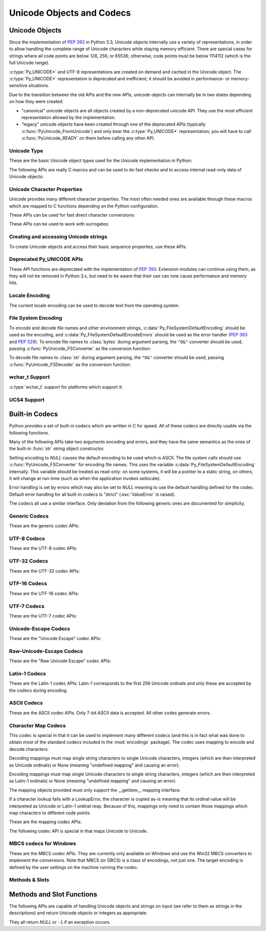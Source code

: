 .. highlightlang:: c

.. _unicodeobjects:

Unicode Objects and Codecs
--------------------------

.. sectionauthor:: Marc-André Lemburg <mal@lemburg.com>
.. sectionauthor:: Georg Brandl <georg@python.org>

Unicode Objects
^^^^^^^^^^^^^^^

Since the implementation of :pep:`393` in Python 3.3, Unicode objects internally
use a variety of representations, in order to allow handling the complete range
of Unicode characters while staying memory efficient.  There are special cases
for strings where all code points are below 128, 256, or 65536; otherwise, code
points must be below 1114112 (which is the full Unicode range).

:c:type:`Py_UNICODE*` and UTF-8 representations are created on demand and cached
in the Unicode object.  The :c:type:`Py_UNICODE*` representation is deprecated
and inefficient; it should be avoided in performance- or memory-sensitive
situations.

Due to the transition between the old APIs and the new APIs, unicode objects
can internally be in two states depending on how they were created:

* "canonical" unicode objects are all objects created by a non-deprecated
  unicode API.  They use the most efficient representation allowed by the
  implementation.

* "legacy" unicode objects have been created through one of the deprecated
  APIs (typically :c:func:`PyUnicode_FromUnicode`) and only bear the
  :c:type:`Py_UNICODE*` representation; you will have to call
  :c:func:`PyUnicode_READY` on them before calling any other API.


Unicode Type
""""""""""""

These are the basic Unicode object types used for the Unicode implementation in
Python:

.. c:type:: Py_UCS4
            Py_UCS2
            Py_UCS1

   These types are typedefs for unsigned integer types wide enough to contain
   characters of 32 bits, 16 bits and 8 bits, respectively.  When dealing with
   single Unicode characters, use :c:type:`Py_UCS4`.

   .. versionadded:: 3.3


.. c:type:: Py_UNICODE

   This is a typedef of :c:type:`wchar_t`, which is a 16-bit type or 32-bit type
   depending on the platform.

   .. versionchanged:: 3.3
      In previous versions, this was a 16-bit type or a 32-bit type depending on
      whether you selected a "narrow" or "wide" Unicode version of Python at
      build time.


.. c:type:: PyASCIIObject
            PyCompactUnicodeObject
            PyUnicodeObject

   These subtypes of :c:type:`PyObject` represent a Python Unicode object.  In
   almost all cases, they shouldn't be used directly, since all API functions
   that deal with Unicode objects take and return :c:type:`PyObject` pointers.

   .. versionadded:: 3.3


.. c:var:: PyTypeObject PyUnicode_Type

   This instance of :c:type:`PyTypeObject` represents the Python Unicode type.  It
   is exposed to Python code as ``str``.


The following APIs are really C macros and can be used to do fast checks and to
access internal read-only data of Unicode objects:

.. c:function:: int PyUnicode_Check(PyObject *o)

   Return true if the object *o* is a Unicode object or an instance of a Unicode
   subtype.


.. c:function:: int PyUnicode_CheckExact(PyObject *o)

   Return true if the object *o* is a Unicode object, but not an instance of a
   subtype.


.. c:function:: int PyUnicode_READY(PyObject *o)

   Ensure the string object *o* is in the "canonical" representation.  This is
   required before using any of the access macros described below.

   .. XXX expand on when it is not required

   Returns 0 on success and -1 with an exception set on failure, which in
   particular happens if memory allocation fails.

   .. versionadded:: 3.3


.. c:function:: Py_ssize_t PyUnicode_GET_LENGTH(PyObject *o)

   Return the length of the Unicode string, in code points.  *o* has to be a
   Unicode object in the "canonical" representation (not checked).

   .. versionadded:: 3.3


.. c:function:: Py_UCS1* PyUnicode_1BYTE_DATA(PyObject *o)
                Py_UCS2* PyUnicode_2BYTE_DATA(PyObject *o)
                Py_UCS4* PyUnicode_4BYTE_DATA(PyObject *o)

   Return a pointer to the canonical representation cast to UCS1, UCS2 or UCS4
   integer types for direct character access.  No checks are performed if the
   canonical representation has the correct character size; use
   :c:func:`PyUnicode_KIND` to select the right macro.  Make sure
   :c:func:`PyUnicode_READY` has been called before accessing this.

   .. versionadded:: 3.3


.. c:macro:: PyUnicode_WCHAR_KIND
             PyUnicode_1BYTE_KIND
             PyUnicode_2BYTE_KIND
             PyUnicode_4BYTE_KIND

   Return values of the :c:func:`PyUnicode_KIND` macro.

   .. versionadded:: 3.3


.. c:function:: int PyUnicode_KIND(PyObject *o)

   Return one of the PyUnicode kind constants (see above) that indicate how many
   bytes per character this Unicode object uses to store its data.  *o* has to
   be a Unicode object in the "canonical" representation (not checked).

   .. XXX document "0" return value?

   .. versionadded:: 3.3


.. c:function:: void* PyUnicode_DATA(PyObject *o)

   Return a void pointer to the raw unicode buffer.  *o* has to be a Unicode
   object in the "canonical" representation (not checked).

   .. versionadded:: 3.3


.. c:function:: void PyUnicode_WRITE(int kind, void *data, Py_ssize_t index, \
                                     Py_UCS4 value)

   Write into a canonical representation *data* (as obtained with
   :c:func:`PyUnicode_DATA`).  This macro does not do any sanity checks and is
   intended for usage in loops.  The caller should cache the *kind* value and
   *data* pointer as obtained from other macro calls.  *index* is the index in
   the string (starts at 0) and *value* is the new code point value which should
   be written to that location.

   .. versionadded:: 3.3


.. c:function:: Py_UCS4 PyUnicode_READ(int kind, void *data, Py_ssize_t index)

   Read a code point from a canonical representation *data* (as obtained with
   :c:func:`PyUnicode_DATA`).  No checks or ready calls are performed.

   .. versionadded:: 3.3


.. c:function:: Py_UCS4 PyUnicode_READ_CHAR(PyObject *o, Py_ssize_t index)

   Read a character from a Unicode object *o*, which must be in the "canonical"
   representation.  This is less efficient than :c:func:`PyUnicode_READ` if you
   do multiple consecutive reads.

   .. versionadded:: 3.3


.. c:function:: PyUnicode_MAX_CHAR_VALUE(PyObject *o)

   Return the maximum code point that is suitable for creating another string
   based on *o*, which must be in the "canonical" representation.  This is
   always an approximation but more efficient than iterating over the string.

   .. versionadded:: 3.3


.. c:function:: int PyUnicode_ClearFreeList()

   Clear the free list. Return the total number of freed items.


.. c:function:: Py_ssize_t PyUnicode_GET_SIZE(PyObject *o)

   Return the size of the deprecated :c:type:`Py_UNICODE` representation, in
   code units (this includes surrogate pairs as 2 units).  *o* has to be a
   Unicode object (not checked).

   .. deprecated-removed:: 3.3 4.0
      Part of the old-style Unicode API, please migrate to using
      :c:func:`PyUnicode_GET_LENGTH`.


.. c:function:: Py_ssize_t PyUnicode_GET_DATA_SIZE(PyObject *o)

   Return the size of the deprecated :c:type:`Py_UNICODE` representation in
   bytes.  *o* has to be a Unicode object (not checked).

   .. deprecated-removed:: 3.3 4.0
      Part of the old-style Unicode API, please migrate to using
      :c:func:`PyUnicode_GET_LENGTH`.


.. c:function:: Py_UNICODE* PyUnicode_AS_UNICODE(PyObject *o)
                const char* PyUnicode_AS_DATA(PyObject *o)

   Return a pointer to a :c:type:`Py_UNICODE` representation of the object.  The
   returned buffer is always terminated with an extra null code point.  It
   may also contain embedded null code points, which would cause the string
   to be truncated when used in most C functions.  The ``AS_DATA`` form
   casts the pointer to :c:type:`const char *`.  The *o* argument has to be
   a Unicode object (not checked).

   .. versionchanged:: 3.3
      This macro is now inefficient -- because in many cases the
      :c:type:`Py_UNICODE` representation does not exist and needs to be created
      -- and can fail (return *NULL* with an exception set).  Try to port the
      code to use the new :c:func:`PyUnicode_nBYTE_DATA` macros or use
      :c:func:`PyUnicode_WRITE` or :c:func:`PyUnicode_READ`.

   .. deprecated-removed:: 3.3 4.0
      Part of the old-style Unicode API, please migrate to using the
      :c:func:`PyUnicode_nBYTE_DATA` family of macros.


Unicode Character Properties
""""""""""""""""""""""""""""

Unicode provides many different character properties. The most often needed ones
are available through these macros which are mapped to C functions depending on
the Python configuration.


.. c:function:: int Py_UNICODE_ISSPACE(Py_UNICODE ch)

   Return 1 or 0 depending on whether *ch* is a whitespace character.


.. c:function:: int Py_UNICODE_ISLOWER(Py_UNICODE ch)

   Return 1 or 0 depending on whether *ch* is a lowercase character.


.. c:function:: int Py_UNICODE_ISUPPER(Py_UNICODE ch)

   Return 1 or 0 depending on whether *ch* is an uppercase character.


.. c:function:: int Py_UNICODE_ISTITLE(Py_UNICODE ch)

   Return 1 or 0 depending on whether *ch* is a titlecase character.


.. c:function:: int Py_UNICODE_ISLINEBREAK(Py_UNICODE ch)

   Return 1 or 0 depending on whether *ch* is a linebreak character.


.. c:function:: int Py_UNICODE_ISDECIMAL(Py_UNICODE ch)

   Return 1 or 0 depending on whether *ch* is a decimal character.


.. c:function:: int Py_UNICODE_ISDIGIT(Py_UNICODE ch)

   Return 1 or 0 depending on whether *ch* is a digit character.


.. c:function:: int Py_UNICODE_ISNUMERIC(Py_UNICODE ch)

   Return 1 or 0 depending on whether *ch* is a numeric character.


.. c:function:: int Py_UNICODE_ISALPHA(Py_UNICODE ch)

   Return 1 or 0 depending on whether *ch* is an alphabetic character.


.. c:function:: int Py_UNICODE_ISALNUM(Py_UNICODE ch)

   Return 1 or 0 depending on whether *ch* is an alphanumeric character.


.. c:function:: int Py_UNICODE_ISPRINTABLE(Py_UNICODE ch)

   Return 1 or 0 depending on whether *ch* is a printable character.
   Nonprintable characters are those characters defined in the Unicode character
   database as "Other" or "Separator", excepting the ASCII space (0x20) which is
   considered printable.  (Note that printable characters in this context are
   those which should not be escaped when :func:`repr` is invoked on a string.
   It has no bearing on the handling of strings written to :data:`sys.stdout` or
   :data:`sys.stderr`.)


These APIs can be used for fast direct character conversions:


.. c:function:: Py_UNICODE Py_UNICODE_TOLOWER(Py_UNICODE ch)

   Return the character *ch* converted to lower case.

   .. deprecated:: 3.3
      This function uses simple case mappings.


.. c:function:: Py_UNICODE Py_UNICODE_TOUPPER(Py_UNICODE ch)

   Return the character *ch* converted to upper case.

   .. deprecated:: 3.3
      This function uses simple case mappings.


.. c:function:: Py_UNICODE Py_UNICODE_TOTITLE(Py_UNICODE ch)

   Return the character *ch* converted to title case.

   .. deprecated:: 3.3
      This function uses simple case mappings.


.. c:function:: int Py_UNICODE_TODECIMAL(Py_UNICODE ch)

   Return the character *ch* converted to a decimal positive integer.  Return
   ``-1`` if this is not possible.  This macro does not raise exceptions.


.. c:function:: int Py_UNICODE_TODIGIT(Py_UNICODE ch)

   Return the character *ch* converted to a single digit integer. Return ``-1`` if
   this is not possible.  This macro does not raise exceptions.


.. c:function:: double Py_UNICODE_TONUMERIC(Py_UNICODE ch)

   Return the character *ch* converted to a double. Return ``-1.0`` if this is not
   possible.  This macro does not raise exceptions.


These APIs can be used to work with surrogates:

.. c:macro:: Py_UNICODE_IS_SURROGATE(ch)

   Check if *ch* is a surrogate (``0xD800 <= ch <= 0xDFFF``).

.. c:macro:: Py_UNICODE_IS_HIGH_SURROGATE(ch)

   Check if *ch* is a high surrogate (``0xD800 <= ch <= 0xDBFF``).

.. c:macro:: Py_UNICODE_IS_LOW_SURROGATE(ch)

   Check if *ch* is a low surrogate (``0xDC00 <= ch <= 0xDFFF``).

.. c:macro:: Py_UNICODE_JOIN_SURROGATES(high, low)

   Join two surrogate characters and return a single Py_UCS4 value.
   *high* and *low* are respectively the leading and trailing surrogates in a
   surrogate pair.


Creating and accessing Unicode strings
""""""""""""""""""""""""""""""""""""""

To create Unicode objects and access their basic sequence properties, use these
APIs:

.. c:function:: PyObject* PyUnicode_New(Py_ssize_t size, Py_UCS4 maxchar)

   Create a new Unicode object.  *maxchar* should be the true maximum code point
   to be placed in the string.  As an approximation, it can be rounded up to the
   nearest value in the sequence 127, 255, 65535, 1114111.

   This is the recommended way to allocate a new Unicode object.  Objects
   created using this function are not resizable.

   .. versionadded:: 3.3


.. c:function:: PyObject* PyUnicode_FromKindAndData(int kind, const void *buffer, \
                                                    Py_ssize_t size)

   Create a new Unicode object with the given *kind* (possible values are
   :c:macro:`PyUnicode_1BYTE_KIND` etc., as returned by
   :c:func:`PyUnicode_KIND`).  The *buffer* must point to an array of *size*
   units of 1, 2 or 4 bytes per character, as given by the kind.

   .. versionadded:: 3.3


.. c:function:: PyObject* PyUnicode_FromStringAndSize(const char *u, Py_ssize_t size)

   Create a Unicode object from the char buffer *u*.  The bytes will be
   interpreted as being UTF-8 encoded.  The buffer is copied into the new
   object. If the buffer is not *NULL*, the return value might be a shared
   object, i.e. modification of the data is not allowed.

   If *u* is *NULL*, this function behaves like :c:func:`PyUnicode_FromUnicode`
   with the buffer set to *NULL*.  This usage is deprecated in favor of
   :c:func:`PyUnicode_New`.


.. c:function:: PyObject *PyUnicode_FromString(const char *u)

   Create a Unicode object from a UTF-8 encoded null-terminated char buffer
   *u*.


.. c:function:: PyObject* PyUnicode_FromFormat(const char *format, ...)

   Take a C :c:func:`printf`\ -style *format* string and a variable number of
   arguments, calculate the size of the resulting Python unicode string and return
   a string with the values formatted into it.  The variable arguments must be C
   types and must correspond exactly to the format characters in the *format*
   ASCII-encoded string. The following format characters are allowed:

   .. % This should be exactly the same as the table in PyErr_Format.
   .. % The descriptions for %zd and %zu are wrong, but the truth is complicated
   .. % because not all compilers support the %z width modifier -- we fake it
   .. % when necessary via interpolating PY_FORMAT_SIZE_T.
   .. % Similar comments apply to the %ll width modifier and

   .. tabularcolumns:: |l|l|L|

   +-------------------+---------------------+--------------------------------+
   | Format Characters | Type                | Comment                        |
   +===================+=====================+================================+
   | :attr:`%%`        | *n/a*               | The literal % character.       |
   +-------------------+---------------------+--------------------------------+
   | :attr:`%c`        | int                 | A single character,            |
   |                   |                     | represented as a C int.        |
   +-------------------+---------------------+--------------------------------+
   | :attr:`%d`        | int                 | Exactly equivalent to          |
   |                   |                     | ``printf("%d")``.              |
   +-------------------+---------------------+--------------------------------+
   | :attr:`%u`        | unsigned int        | Exactly equivalent to          |
   |                   |                     | ``printf("%u")``.              |
   +-------------------+---------------------+--------------------------------+
   | :attr:`%ld`       | long                | Exactly equivalent to          |
   |                   |                     | ``printf("%ld")``.             |
   +-------------------+---------------------+--------------------------------+
   | :attr:`%li`       | long                | Exactly equivalent to          |
   |                   |                     | ``printf("%li")``.             |
   +-------------------+---------------------+--------------------------------+
   | :attr:`%lu`       | unsigned long       | Exactly equivalent to          |
   |                   |                     | ``printf("%lu")``.             |
   +-------------------+---------------------+--------------------------------+
   | :attr:`%lld`      | long long           | Exactly equivalent to          |
   |                   |                     | ``printf("%lld")``.            |
   +-------------------+---------------------+--------------------------------+
   | :attr:`%lli`      | long long           | Exactly equivalent to          |
   |                   |                     | ``printf("%lli")``.            |
   +-------------------+---------------------+--------------------------------+
   | :attr:`%llu`      | unsigned long long  | Exactly equivalent to          |
   |                   |                     | ``printf("%llu")``.            |
   +-------------------+---------------------+--------------------------------+
   | :attr:`%zd`       | Py_ssize_t          | Exactly equivalent to          |
   |                   |                     | ``printf("%zd")``.             |
   +-------------------+---------------------+--------------------------------+
   | :attr:`%zi`       | Py_ssize_t          | Exactly equivalent to          |
   |                   |                     | ``printf("%zi")``.             |
   +-------------------+---------------------+--------------------------------+
   | :attr:`%zu`       | size_t              | Exactly equivalent to          |
   |                   |                     | ``printf("%zu")``.             |
   +-------------------+---------------------+--------------------------------+
   | :attr:`%i`        | int                 | Exactly equivalent to          |
   |                   |                     | ``printf("%i")``.              |
   +-------------------+---------------------+--------------------------------+
   | :attr:`%x`        | int                 | Exactly equivalent to          |
   |                   |                     | ``printf("%x")``.              |
   +-------------------+---------------------+--------------------------------+
   | :attr:`%s`        | char\*              | A null-terminated C character  |
   |                   |                     | array.                         |
   +-------------------+---------------------+--------------------------------+
   | :attr:`%p`        | void\*              | The hex representation of a C  |
   |                   |                     | pointer. Mostly equivalent to  |
   |                   |                     | ``printf("%p")`` except that   |
   |                   |                     | it is guaranteed to start with |
   |                   |                     | the literal ``0x`` regardless  |
   |                   |                     | of what the platform's         |
   |                   |                     | ``printf`` yields.             |
   +-------------------+---------------------+--------------------------------+
   | :attr:`%A`        | PyObject\*          | The result of calling          |
   |                   |                     | :func:`ascii`.                 |
   +-------------------+---------------------+--------------------------------+
   | :attr:`%U`        | PyObject\*          | A unicode object.              |
   +-------------------+---------------------+--------------------------------+
   | :attr:`%V`        | PyObject\*, char \* | A unicode object (which may be |
   |                   |                     | *NULL*) and a null-terminated  |
   |                   |                     | C character array as a second  |
   |                   |                     | parameter (which will be used, |
   |                   |                     | if the first parameter is      |
   |                   |                     | *NULL*).                       |
   +-------------------+---------------------+--------------------------------+
   | :attr:`%S`        | PyObject\*          | The result of calling          |
   |                   |                     | :c:func:`PyObject_Str`.        |
   +-------------------+---------------------+--------------------------------+
   | :attr:`%R`        | PyObject\*          | The result of calling          |
   |                   |                     | :c:func:`PyObject_Repr`.       |
   +-------------------+---------------------+--------------------------------+

   An unrecognized format character causes all the rest of the format string to be
   copied as-is to the result string, and any extra arguments discarded.

   .. note::
      The width formatter unit is number of characters rather than bytes.
      The precision formatter unit is number of bytes for ``"%s"`` and
      ``"%V"`` (if the ``PyObject*`` argument is NULL), and a number of
      characters for ``"%A"``, ``"%U"``, ``"%S"``, ``"%R"`` and ``"%V"``
      (if the ``PyObject*`` argument is not NULL).

   .. versionchanged:: 3.2
      Support for ``"%lld"`` and ``"%llu"`` added.

   .. versionchanged:: 3.3
      Support for ``"%li"``, ``"%lli"`` and ``"%zi"`` added.

   .. versionchanged:: 3.4
      Support width and precision formatter for ``"%s"``, ``"%A"``, ``"%U"``,
      ``"%V"``, ``"%S"``, ``"%R"`` added.


.. c:function:: PyObject* PyUnicode_FromFormatV(const char *format, va_list vargs)

   Identical to :c:func:`PyUnicode_FromFormat` except that it takes exactly two
   arguments.


.. c:function:: PyObject* PyUnicode_FromEncodedObject(PyObject *obj, \
                               const char *encoding, const char *errors)

   Decode an encoded object *obj* to a Unicode object.

   :class:`bytes`, :class:`bytearray` and other
   :term:`bytes-like objects <bytes-like object>`
   are decoded according to the given *encoding* and using the error handling
   defined by *errors*. Both can be *NULL* to have the interface use the default
   values (see :ref:`builtincodecs` for details).

   All other objects, including Unicode objects, cause a :exc:`TypeError` to be
   set.

   The API returns *NULL* if there was an error.  The caller is responsible for
   decref'ing the returned objects.


.. c:function:: Py_ssize_t PyUnicode_GetLength(PyObject *unicode)

   Return the length of the Unicode object, in code points.

   .. versionadded:: 3.3


.. c:function:: int PyUnicode_CopyCharacters(PyObject *to, Py_ssize_t to_start, \
                    PyObject *from, Py_ssize_t from_start, Py_ssize_t how_many)

   Copy characters from one Unicode object into another.  This function performs
   character conversion when necessary and falls back to :c:func:`memcpy` if
   possible.  Returns ``-1`` and sets an exception on error, otherwise returns
   ``0``.

   .. versionadded:: 3.3


.. c:function:: Py_ssize_t PyUnicode_Fill(PyObject *unicode, Py_ssize_t start, \
                        Py_ssize_t length, Py_UCS4 fill_char)

   Fill a string with a character: write *fill_char* into
   ``unicode[start:start+length]``.

   Fail if *fill_char* is bigger than the string maximum character, or if the
   string has more than 1 reference.

   Return the number of written character, or return ``-1`` and raise an
   exception on error.

   .. versionadded:: 3.3


.. c:function:: int PyUnicode_WriteChar(PyObject *unicode, Py_ssize_t index, \
                                        Py_UCS4 character)

   Write a character to a string.  The string must have been created through
   :c:func:`PyUnicode_New`.  Since Unicode strings are supposed to be immutable,
   the string must not be shared, or have been hashed yet.

   This function checks that *unicode* is a Unicode object, that the index is
   not out of bounds, and that the object can be modified safely (i.e. that it
   its reference count is one).

   .. versionadded:: 3.3


.. c:function:: Py_UCS4 PyUnicode_ReadChar(PyObject *unicode, Py_ssize_t index)

   Read a character from a string.  This function checks that *unicode* is a
   Unicode object and the index is not out of bounds, in contrast to the macro
   version :c:func:`PyUnicode_READ_CHAR`.

   .. versionadded:: 3.3


.. c:function:: PyObject* PyUnicode_Substring(PyObject *str, Py_ssize_t start, \
                                              Py_ssize_t end)

   Return a substring of *str*, from character index *start* (included) to
   character index *end* (excluded).  Negative indices are not supported.

   .. versionadded:: 3.3


.. c:function:: Py_UCS4* PyUnicode_AsUCS4(PyObject *u, Py_UCS4 *buffer, \
                                          Py_ssize_t buflen, int copy_null)

   Copy the string *u* into a UCS4 buffer, including a null character, if
   *copy_null* is set.  Returns *NULL* and sets an exception on error (in
   particular, a :exc:`SystemError` if *buflen* is smaller than the length of
   *u*).  *buffer* is returned on success.

   .. versionadded:: 3.3


.. c:function:: Py_UCS4* PyUnicode_AsUCS4Copy(PyObject *u)

   Copy the string *u* into a new UCS4 buffer that is allocated using
   :c:func:`PyMem_Malloc`.  If this fails, *NULL* is returned with a
   :exc:`MemoryError` set.  The returned buffer always has an extra
   null code point appended.

   .. versionadded:: 3.3


Deprecated Py_UNICODE APIs
""""""""""""""""""""""""""

.. deprecated-removed:: 3.3 4.0

These API functions are deprecated with the implementation of :pep:`393`.
Extension modules can continue using them, as they will not be removed in Python
3.x, but need to be aware that their use can now cause performance and memory hits.


.. c:function:: PyObject* PyUnicode_FromUnicode(const Py_UNICODE *u, Py_ssize_t size)

   Create a Unicode object from the Py_UNICODE buffer *u* of the given size. *u*
   may be *NULL* which causes the contents to be undefined. It is the user's
   responsibility to fill in the needed data.  The buffer is copied into the new
   object.

   If the buffer is not *NULL*, the return value might be a shared object.
   Therefore, modification of the resulting Unicode object is only allowed when
   *u* is *NULL*.

   If the buffer is *NULL*, :c:func:`PyUnicode_READY` must be called once the
   string content has been filled before using any of the access macros such as
   :c:func:`PyUnicode_KIND`.

   Please migrate to using :c:func:`PyUnicode_FromKindAndData` or
   :c:func:`PyUnicode_New`.


.. c:function:: Py_UNICODE* PyUnicode_AsUnicode(PyObject *unicode)

   Return a read-only pointer to the Unicode object's internal
   :c:type:`Py_UNICODE` buffer, or *NULL* on error. This will create the
   :c:type:`Py_UNICODE*` representation of the object if it is not yet
   available. The buffer is always terminated with an extra null code point.
   Note that the resulting :c:type:`Py_UNICODE` string may also contain
   embedded null code points, which would cause the string to be truncated when
   used in most C functions.

   Please migrate to using :c:func:`PyUnicode_AsUCS4`,
   :c:func:`PyUnicode_Substring`, :c:func:`PyUnicode_ReadChar` or similar new
   APIs.


.. c:function:: PyObject* PyUnicode_TransformDecimalToASCII(Py_UNICODE *s, Py_ssize_t size)

   Create a Unicode object by replacing all decimal digits in
   :c:type:`Py_UNICODE` buffer of the given *size* by ASCII digits 0--9
   according to their decimal value.  Return *NULL* if an exception occurs.


.. c:function:: Py_UNICODE* PyUnicode_AsUnicodeAndSize(PyObject *unicode, Py_ssize_t *size)

   Like :c:func:`PyUnicode_AsUnicode`, but also saves the :c:func:`Py_UNICODE`
   array length (excluding the extra null terminator) in *size*.
   Note that the resulting :c:type:`Py_UNICODE*` string
   may contain embedded null code points, which would cause the string to be
   truncated when used in most C functions.

   .. versionadded:: 3.3


.. c:function:: Py_UNICODE* PyUnicode_AsUnicodeCopy(PyObject *unicode)

   Create a copy of a Unicode string ending with a null code point. Return *NULL*
   and raise a :exc:`MemoryError` exception on memory allocation failure,
   otherwise return a new allocated buffer (use :c:func:`PyMem_Free` to free
   the buffer). Note that the resulting :c:type:`Py_UNICODE*` string may
   contain embedded null code points, which would cause the string to be
   truncated when used in most C functions.

   .. versionadded:: 3.2

   Please migrate to using :c:func:`PyUnicode_AsUCS4Copy` or similar new APIs.


.. c:function:: Py_ssize_t PyUnicode_GetSize(PyObject *unicode)

   Return the size of the deprecated :c:type:`Py_UNICODE` representation, in
   code units (this includes surrogate pairs as 2 units).

   Please migrate to using :c:func:`PyUnicode_GetLength`.


.. c:function:: PyObject* PyUnicode_FromObject(PyObject *obj)

   Copy an instance of a Unicode subtype to a new true Unicode object if
   necessary. If *obj* is already a true Unicode object (not a subtype),
   return the reference with incremented refcount.

   Objects other than Unicode or its subtypes will cause a :exc:`TypeError`.


Locale Encoding
"""""""""""""""

The current locale encoding can be used to decode text from the operating
system.

.. c:function:: PyObject* PyUnicode_DecodeLocaleAndSize(const char *str, \
                                                        Py_ssize_t len, \
                                                        const char *errors)

   Decode a string from the current locale encoding. The supported
   error handlers are ``"strict"`` and ``"surrogateescape"``
   (:pep:`383`). The decoder uses ``"strict"`` error handler if
   *errors* is ``NULL``.  *str* must end with a null character but
   cannot contain embedded null characters.

   Use :c:func:`PyUnicode_DecodeFSDefaultAndSize` to decode a string from
   :c:data:`Py_FileSystemDefaultEncoding` (the locale encoding read at
   Python startup).

   .. seealso::

      The :c:func:`Py_DecodeLocale` function.

   .. versionadded:: 3.3


.. c:function:: PyObject* PyUnicode_DecodeLocale(const char *str, const char *errors)

   Similar to :c:func:`PyUnicode_DecodeLocaleAndSize`, but compute the string
   length using :c:func:`strlen`.

   .. versionadded:: 3.3


.. c:function:: PyObject* PyUnicode_EncodeLocale(PyObject *unicode, const char *errors)

   Encode a Unicode object to the current locale encoding. The
   supported error handlers are ``"strict"`` and ``"surrogateescape"``
   (:pep:`383`). The encoder uses ``"strict"`` error handler if
   *errors* is ``NULL``. Return a :class:`bytes` object. *str* cannot
   contain embedded null characters.

   Use :c:func:`PyUnicode_EncodeFSDefault` to encode a string to
   :c:data:`Py_FileSystemDefaultEncoding` (the locale encoding read at
   Python startup).

   .. seealso::

      The :c:func:`Py_EncodeLocale` function.

   .. versionadded:: 3.3


File System Encoding
""""""""""""""""""""

To encode and decode file names and other environment strings,
:c:data:`Py_FileSystemDefaultEncoding` should be used as the encoding, and
:c:data:`Py_FileSystemDefaultEncodeErrors` should be used as the error handler
(:pep:`383` and :pep:`529`). To encode file names to :class:`bytes` during
argument parsing, the ``"O&"`` converter should be used, passing
:c:func:`PyUnicode_FSConverter` as the conversion function:

.. c:function:: int PyUnicode_FSConverter(PyObject* obj, void* result)

   ParseTuple converter: encode :class:`str` objects -- obtained directly or
   through the :class:`os.PathLike` interface -- to :class:`bytes` using
   :c:func:`PyUnicode_EncodeFSDefault`; :class:`bytes` objects are output as-is.
   *result* must be a :c:type:`PyBytesObject*` which must be released when it is
   no longer used.

   .. versionadded:: 3.1

   .. versionchanged:: 3.6
      Accepts a :term:`path-like object`.

To decode file names to :class:`str` during argument parsing, the ``"O&"``
converter should be used, passing :c:func:`PyUnicode_FSDecoder` as the
conversion function:

.. c:function:: int PyUnicode_FSDecoder(PyObject* obj, void* result)

   ParseTuple converter: decode :class:`bytes` objects -- obtained either
   directly or indirectly through the :class:`os.PathLike` interface -- to
   :class:`str` using :c:func:`PyUnicode_DecodeFSDefaultAndSize`; :class:`str`
   objects are output as-is. *result* must be a :c:type:`PyUnicodeObject*` which
   must be released when it is no longer used.

   .. versionadded:: 3.2

   .. versionchanged:: 3.6
      Accepts a :term:`path-like object`.


.. c:function:: PyObject* PyUnicode_DecodeFSDefaultAndSize(const char *s, Py_ssize_t size)

   Decode a string using :c:data:`Py_FileSystemDefaultEncoding` and the
   :c:data:`Py_FileSystemDefaultEncodeErrors` error handler.

   If :c:data:`Py_FileSystemDefaultEncoding` is not set, fall back to the
   locale encoding.

   :c:data:`Py_FileSystemDefaultEncoding` is initialized at startup from the
   locale encoding and cannot be modified later. If you need to decode a string
   from the current locale encoding, use
   :c:func:`PyUnicode_DecodeLocaleAndSize`.

   .. seealso::

      The :c:func:`Py_DecodeLocale` function.

   .. versionchanged:: 3.6
      Use :c:data:`Py_FileSystemDefaultEncodeErrors` error handler.


.. c:function:: PyObject* PyUnicode_DecodeFSDefault(const char *s)

   Decode a null-terminated string using :c:data:`Py_FileSystemDefaultEncoding`
   and the :c:data:`Py_FileSystemDefaultEncodeErrors` error handler.

   If :c:data:`Py_FileSystemDefaultEncoding` is not set, fall back to the
   locale encoding.

   Use :c:func:`PyUnicode_DecodeFSDefaultAndSize` if you know the string length.

   .. versionchanged:: 3.6
      Use :c:data:`Py_FileSystemDefaultEncodeErrors` error handler.


.. c:function:: PyObject* PyUnicode_EncodeFSDefault(PyObject *unicode)

   Encode a Unicode object to :c:data:`Py_FileSystemDefaultEncoding` with the
   :c:data:`Py_FileSystemDefaultEncodeErrors` error handler, and return
   :class:`bytes`. Note that the resulting :class:`bytes` object may contain
   null bytes.

   If :c:data:`Py_FileSystemDefaultEncoding` is not set, fall back to the
   locale encoding.

   :c:data:`Py_FileSystemDefaultEncoding` is initialized at startup from the
   locale encoding and cannot be modified later. If you need to encode a string
   to the current locale encoding, use :c:func:`PyUnicode_EncodeLocale`.

   .. seealso::

      The :c:func:`Py_EncodeLocale` function.

   .. versionadded:: 3.2

   .. versionchanged:: 3.6
      Use :c:data:`Py_FileSystemDefaultEncodeErrors` error handler.

wchar_t Support
"""""""""""""""

:c:type:`wchar_t` support for platforms which support it:

.. c:function:: PyObject* PyUnicode_FromWideChar(const wchar_t *w, Py_ssize_t size)

   Create a Unicode object from the :c:type:`wchar_t` buffer *w* of the given *size*.
   Passing -1 as the *size* indicates that the function must itself compute the length,
   using wcslen.
   Return *NULL* on failure.


.. c:function:: Py_ssize_t PyUnicode_AsWideChar(PyUnicodeObject *unicode, wchar_t *w, Py_ssize_t size)

   Copy the Unicode object contents into the :c:type:`wchar_t` buffer *w*.  At most
   *size* :c:type:`wchar_t` characters are copied (excluding a possibly trailing
   null termination character).  Return the number of :c:type:`wchar_t` characters
   copied or -1 in case of an error.  Note that the resulting :c:type:`wchar_t*`
   string may or may not be null-terminated.  It is the responsibility of the caller
   to make sure that the :c:type:`wchar_t*` string is null-terminated in case this is
   required by the application. Also, note that the :c:type:`wchar_t*` string
   might contain null characters, which would cause the string to be truncated
   when used with most C functions.


.. c:function:: wchar_t* PyUnicode_AsWideCharString(PyObject *unicode, Py_ssize_t *size)

   Convert the Unicode object to a wide character string. The output string
   always ends with a null character. If *size* is not *NULL*, write the number
   of wide characters (excluding the trailing null termination character) into
   *\*size*.

   Returns a buffer allocated by :c:func:`PyMem_Alloc` (use
   :c:func:`PyMem_Free` to free it) on success. On error, returns *NULL*,
   *\*size* is undefined and raises a :exc:`MemoryError`. Note that the
   resulting :c:type:`wchar_t` string might contain null characters, which
   would cause the string to be truncated when used with most C functions.

   .. versionadded:: 3.2


UCS4 Support
""""""""""""

.. versionadded:: 3.3

.. XXX are these meant to be public?

.. c:function:: size_t Py_UCS4_strlen(const Py_UCS4 *u)
                Py_UCS4* Py_UCS4_strcpy(Py_UCS4 *s1, const Py_UCS4 *s2)
                Py_UCS4* Py_UCS4_strncpy(Py_UCS4 *s1, const Py_UCS4 *s2, size_t n)
                Py_UCS4* Py_UCS4_strcat(Py_UCS4 *s1, const Py_UCS4 *s2)
                int Py_UCS4_strcmp(const Py_UCS4 *s1, const Py_UCS4 *s2)
                int Py_UCS4_strncmp(const Py_UCS4 *s1, const Py_UCS4 *s2, size_t n)
                Py_UCS4* Py_UCS4_strchr(const Py_UCS4 *s, Py_UCS4 c)
                Py_UCS4* Py_UCS4_strrchr(const Py_UCS4 *s, Py_UCS4 c)

   These utility functions work on strings of :c:type:`Py_UCS4` characters and
   otherwise behave like the C standard library functions with the same name.


.. _builtincodecs:

Built-in Codecs
^^^^^^^^^^^^^^^

Python provides a set of built-in codecs which are written in C for speed. All of
these codecs are directly usable via the following functions.

Many of the following APIs take two arguments encoding and errors, and they
have the same semantics as the ones of the built-in :func:`str` string object
constructor.

Setting encoding to *NULL* causes the default encoding to be used
which is ASCII.  The file system calls should use
:c:func:`PyUnicode_FSConverter` for encoding file names. This uses the
variable :c:data:`Py_FileSystemDefaultEncoding` internally. This
variable should be treated as read-only: on some systems, it will be a
pointer to a static string, on others, it will change at run-time
(such as when the application invokes setlocale).

Error handling is set by errors which may also be set to *NULL* meaning to use
the default handling defined for the codec.  Default error handling for all
built-in codecs is "strict" (:exc:`ValueError` is raised).

The codecs all use a similar interface.  Only deviation from the following
generic ones are documented for simplicity.


Generic Codecs
""""""""""""""

These are the generic codec APIs:


.. c:function:: PyObject* PyUnicode_Decode(const char *s, Py_ssize_t size, \
                              const char *encoding, const char *errors)

   Create a Unicode object by decoding *size* bytes of the encoded string *s*.
   *encoding* and *errors* have the same meaning as the parameters of the same name
   in the :func:`str` built-in function.  The codec to be used is looked up
   using the Python codec registry.  Return *NULL* if an exception was raised by
   the codec.


.. c:function:: PyObject* PyUnicode_AsEncodedString(PyObject *unicode, \
                              const char *encoding, const char *errors)

   Encode a Unicode object and return the result as Python bytes object.
   *encoding* and *errors* have the same meaning as the parameters of the same
   name in the Unicode :meth:`~str.encode` method. The codec to be used is looked up
   using the Python codec registry. Return *NULL* if an exception was raised by
   the codec.


.. c:function:: PyObject* PyUnicode_Encode(const Py_UNICODE *s, Py_ssize_t size, \
                              const char *encoding, const char *errors)

   Encode the :c:type:`Py_UNICODE` buffer *s* of the given *size* and return a Python
   bytes object.  *encoding* and *errors* have the same meaning as the
   parameters of the same name in the Unicode :meth:`~str.encode` method.  The codec
   to be used is looked up using the Python codec registry.  Return *NULL* if an
   exception was raised by the codec.

   .. deprecated-removed:: 3.3 4.0
      Part of the old-style :c:type:`Py_UNICODE` API; please migrate to using
      :c:func:`PyUnicode_AsEncodedString`.


UTF-8 Codecs
""""""""""""

These are the UTF-8 codec APIs:


.. c:function:: PyObject* PyUnicode_DecodeUTF8(const char *s, Py_ssize_t size, const char *errors)

   Create a Unicode object by decoding *size* bytes of the UTF-8 encoded string
   *s*. Return *NULL* if an exception was raised by the codec.


.. c:function:: PyObject* PyUnicode_DecodeUTF8Stateful(const char *s, Py_ssize_t size, \
                              const char *errors, Py_ssize_t *consumed)

   If *consumed* is *NULL*, behave like :c:func:`PyUnicode_DecodeUTF8`. If
   *consumed* is not *NULL*, trailing incomplete UTF-8 byte sequences will not be
   treated as an error. Those bytes will not be decoded and the number of bytes
   that have been decoded will be stored in *consumed*.


.. c:function:: PyObject* PyUnicode_AsUTF8String(PyObject *unicode)

   Encode a Unicode object using UTF-8 and return the result as Python bytes
   object.  Error handling is "strict".  Return *NULL* if an exception was
   raised by the codec.


.. c:function:: char* PyUnicode_AsUTF8AndSize(PyObject *unicode, Py_ssize_t *size)

   Return a pointer to the UTF-8 encoding of the Unicode object, and
   store the size of the encoded representation (in bytes) in *size*.  The
   *size* argument can be *NULL*; in this case no size will be stored.  The
   returned buffer always has an extra null byte appended (not included in
   *size*), regardless of whether there are any other null code points.

   In the case of an error, *NULL* is returned with an exception set and no
   *size* is stored.

   This caches the UTF-8 representation of the string in the Unicode object, and
   subsequent calls will return a pointer to the same buffer.  The caller is not
   responsible for deallocating the buffer.

   .. versionadded:: 3.3


.. c:function:: char* PyUnicode_AsUTF8(PyObject *unicode)

   As :c:func:`PyUnicode_AsUTF8AndSize`, but does not store the size.

   .. versionadded:: 3.3


.. c:function:: PyObject* PyUnicode_EncodeUTF8(const Py_UNICODE *s, Py_ssize_t size, const char *errors)

   Encode the :c:type:`Py_UNICODE` buffer *s* of the given *size* using UTF-8 and
   return a Python bytes object.  Return *NULL* if an exception was raised by
   the codec.

   .. deprecated-removed:: 3.3 4.0
      Part of the old-style :c:type:`Py_UNICODE` API; please migrate to using
      :c:func:`PyUnicode_AsUTF8String` or :c:func:`PyUnicode_AsUTF8AndSize`.


UTF-32 Codecs
"""""""""""""

These are the UTF-32 codec APIs:


.. c:function:: PyObject* PyUnicode_DecodeUTF32(const char *s, Py_ssize_t size, \
                              const char *errors, int *byteorder)

   Decode *size* bytes from a UTF-32 encoded buffer string and return the
   corresponding Unicode object.  *errors* (if non-*NULL*) defines the error
   handling. It defaults to "strict".

   If *byteorder* is non-*NULL*, the decoder starts decoding using the given byte
   order::

      *byteorder == -1: little endian
      *byteorder == 0:  native order
      *byteorder == 1:  big endian

   If ``*byteorder`` is zero, and the first four bytes of the input data are a
   byte order mark (BOM), the decoder switches to this byte order and the BOM is
   not copied into the resulting Unicode string.  If ``*byteorder`` is ``-1`` or
   ``1``, any byte order mark is copied to the output.

   After completion, *\*byteorder* is set to the current byte order at the end
   of input data.

   If *byteorder* is *NULL*, the codec starts in native order mode.

   Return *NULL* if an exception was raised by the codec.


.. c:function:: PyObject* PyUnicode_DecodeUTF32Stateful(const char *s, Py_ssize_t size, \
                              const char *errors, int *byteorder, Py_ssize_t *consumed)

   If *consumed* is *NULL*, behave like :c:func:`PyUnicode_DecodeUTF32`. If
   *consumed* is not *NULL*, :c:func:`PyUnicode_DecodeUTF32Stateful` will not treat
   trailing incomplete UTF-32 byte sequences (such as a number of bytes not divisible
   by four) as an error. Those bytes will not be decoded and the number of bytes
   that have been decoded will be stored in *consumed*.


.. c:function:: PyObject* PyUnicode_AsUTF32String(PyObject *unicode)

   Return a Python byte string using the UTF-32 encoding in native byte
   order. The string always starts with a BOM mark.  Error handling is "strict".
   Return *NULL* if an exception was raised by the codec.


.. c:function:: PyObject* PyUnicode_EncodeUTF32(const Py_UNICODE *s, Py_ssize_t size, \
                              const char *errors, int byteorder)

   Return a Python bytes object holding the UTF-32 encoded value of the Unicode
   data in *s*.  Output is written according to the following byte order::

      byteorder == -1: little endian
      byteorder == 0:  native byte order (writes a BOM mark)
      byteorder == 1:  big endian

   If byteorder is ``0``, the output string will always start with the Unicode BOM
   mark (U+FEFF). In the other two modes, no BOM mark is prepended.

   If *Py_UNICODE_WIDE* is not defined, surrogate pairs will be output
   as a single code point.

   Return *NULL* if an exception was raised by the codec.

   .. deprecated-removed:: 3.3 4.0
      Part of the old-style :c:type:`Py_UNICODE` API; please migrate to using
      :c:func:`PyUnicode_AsUTF32String`.


UTF-16 Codecs
"""""""""""""

These are the UTF-16 codec APIs:


.. c:function:: PyObject* PyUnicode_DecodeUTF16(const char *s, Py_ssize_t size, \
                              const char *errors, int *byteorder)

   Decode *size* bytes from a UTF-16 encoded buffer string and return the
   corresponding Unicode object.  *errors* (if non-*NULL*) defines the error
   handling. It defaults to "strict".

   If *byteorder* is non-*NULL*, the decoder starts decoding using the given byte
   order::

      *byteorder == -1: little endian
      *byteorder == 0:  native order
      *byteorder == 1:  big endian

   If ``*byteorder`` is zero, and the first two bytes of the input data are a
   byte order mark (BOM), the decoder switches to this byte order and the BOM is
   not copied into the resulting Unicode string.  If ``*byteorder`` is ``-1`` or
   ``1``, any byte order mark is copied to the output (where it will result in
   either a ``\ufeff`` or a ``\ufffe`` character).

   After completion, *\*byteorder* is set to the current byte order at the end
   of input data.

   If *byteorder* is *NULL*, the codec starts in native order mode.

   Return *NULL* if an exception was raised by the codec.


.. c:function:: PyObject* PyUnicode_DecodeUTF16Stateful(const char *s, Py_ssize_t size, \
                              const char *errors, int *byteorder, Py_ssize_t *consumed)

   If *consumed* is *NULL*, behave like :c:func:`PyUnicode_DecodeUTF16`. If
   *consumed* is not *NULL*, :c:func:`PyUnicode_DecodeUTF16Stateful` will not treat
   trailing incomplete UTF-16 byte sequences (such as an odd number of bytes or a
   split surrogate pair) as an error. Those bytes will not be decoded and the
   number of bytes that have been decoded will be stored in *consumed*.


.. c:function:: PyObject* PyUnicode_AsUTF16String(PyObject *unicode)

   Return a Python byte string using the UTF-16 encoding in native byte
   order. The string always starts with a BOM mark.  Error handling is "strict".
   Return *NULL* if an exception was raised by the codec.


.. c:function:: PyObject* PyUnicode_EncodeUTF16(const Py_UNICODE *s, Py_ssize_t size, \
                              const char *errors, int byteorder)

   Return a Python bytes object holding the UTF-16 encoded value of the Unicode
   data in *s*.  Output is written according to the following byte order::

      byteorder == -1: little endian
      byteorder == 0:  native byte order (writes a BOM mark)
      byteorder == 1:  big endian

   If byteorder is ``0``, the output string will always start with the Unicode BOM
   mark (U+FEFF). In the other two modes, no BOM mark is prepended.

   If *Py_UNICODE_WIDE* is defined, a single :c:type:`Py_UNICODE` value may get
   represented as a surrogate pair. If it is not defined, each :c:type:`Py_UNICODE`
   values is interpreted as a UCS-2 character.

   Return *NULL* if an exception was raised by the codec.

   .. deprecated-removed:: 3.3 4.0
      Part of the old-style :c:type:`Py_UNICODE` API; please migrate to using
      :c:func:`PyUnicode_AsUTF16String`.


UTF-7 Codecs
""""""""""""

These are the UTF-7 codec APIs:


.. c:function:: PyObject* PyUnicode_DecodeUTF7(const char *s, Py_ssize_t size, const char *errors)

   Create a Unicode object by decoding *size* bytes of the UTF-7 encoded string
   *s*.  Return *NULL* if an exception was raised by the codec.


.. c:function:: PyObject* PyUnicode_DecodeUTF7Stateful(const char *s, Py_ssize_t size, \
                              const char *errors, Py_ssize_t *consumed)

   If *consumed* is *NULL*, behave like :c:func:`PyUnicode_DecodeUTF7`.  If
   *consumed* is not *NULL*, trailing incomplete UTF-7 base-64 sections will not
   be treated as an error.  Those bytes will not be decoded and the number of
   bytes that have been decoded will be stored in *consumed*.


.. c:function:: PyObject* PyUnicode_EncodeUTF7(const Py_UNICODE *s, Py_ssize_t size, \
                              int base64SetO, int base64WhiteSpace, const char *errors)

   Encode the :c:type:`Py_UNICODE` buffer of the given size using UTF-7 and
   return a Python bytes object.  Return *NULL* if an exception was raised by
   the codec.

   If *base64SetO* is nonzero, "Set O" (punctuation that has no otherwise
   special meaning) will be encoded in base-64.  If *base64WhiteSpace* is
   nonzero, whitespace will be encoded in base-64.  Both are set to zero for the
   Python "utf-7" codec.

   .. deprecated-removed:: 3.3 4.0
      Part of the old-style :c:type:`Py_UNICODE` API.

   .. XXX replace with what?


Unicode-Escape Codecs
"""""""""""""""""""""

These are the "Unicode Escape" codec APIs:


.. c:function:: PyObject* PyUnicode_DecodeUnicodeEscape(const char *s, \
                              Py_ssize_t size, const char *errors)

   Create a Unicode object by decoding *size* bytes of the Unicode-Escape encoded
   string *s*.  Return *NULL* if an exception was raised by the codec.


.. c:function:: PyObject* PyUnicode_AsUnicodeEscapeString(PyObject *unicode)

   Encode a Unicode object using Unicode-Escape and return the result as Python
   string object.  Error handling is "strict". Return *NULL* if an exception was
   raised by the codec.


.. c:function:: PyObject* PyUnicode_EncodeUnicodeEscape(const Py_UNICODE *s, Py_ssize_t size)

   Encode the :c:type:`Py_UNICODE` buffer of the given *size* using Unicode-Escape and
   return a Python string object.  Return *NULL* if an exception was raised by the
   codec.

   .. deprecated-removed:: 3.3 4.0
      Part of the old-style :c:type:`Py_UNICODE` API; please migrate to using
      :c:func:`PyUnicode_AsUnicodeEscapeString`.


Raw-Unicode-Escape Codecs
"""""""""""""""""""""""""

These are the "Raw Unicode Escape" codec APIs:


.. c:function:: PyObject* PyUnicode_DecodeRawUnicodeEscape(const char *s, \
                              Py_ssize_t size, const char *errors)

   Create a Unicode object by decoding *size* bytes of the Raw-Unicode-Escape
   encoded string *s*.  Return *NULL* if an exception was raised by the codec.


.. c:function:: PyObject* PyUnicode_AsRawUnicodeEscapeString(PyObject *unicode)

   Encode a Unicode object using Raw-Unicode-Escape and return the result as
   Python string object. Error handling is "strict". Return *NULL* if an exception
   was raised by the codec.


.. c:function:: PyObject* PyUnicode_EncodeRawUnicodeEscape(const Py_UNICODE *s, \
                              Py_ssize_t size, const char *errors)

   Encode the :c:type:`Py_UNICODE` buffer of the given *size* using Raw-Unicode-Escape
   and return a Python string object.  Return *NULL* if an exception was raised by
   the codec.

   .. deprecated-removed:: 3.3 4.0
      Part of the old-style :c:type:`Py_UNICODE` API; please migrate to using
      :c:func:`PyUnicode_AsRawUnicodeEscapeString`.


Latin-1 Codecs
""""""""""""""

These are the Latin-1 codec APIs: Latin-1 corresponds to the first 256 Unicode
ordinals and only these are accepted by the codecs during encoding.


.. c:function:: PyObject* PyUnicode_DecodeLatin1(const char *s, Py_ssize_t size, const char *errors)

   Create a Unicode object by decoding *size* bytes of the Latin-1 encoded string
   *s*.  Return *NULL* if an exception was raised by the codec.


.. c:function:: PyObject* PyUnicode_AsLatin1String(PyObject *unicode)

   Encode a Unicode object using Latin-1 and return the result as Python bytes
   object.  Error handling is "strict".  Return *NULL* if an exception was
   raised by the codec.


.. c:function:: PyObject* PyUnicode_EncodeLatin1(const Py_UNICODE *s, Py_ssize_t size, const char *errors)

   Encode the :c:type:`Py_UNICODE` buffer of the given *size* using Latin-1 and
   return a Python bytes object.  Return *NULL* if an exception was raised by
   the codec.

   .. deprecated-removed:: 3.3 4.0
      Part of the old-style :c:type:`Py_UNICODE` API; please migrate to using
      :c:func:`PyUnicode_AsLatin1String`.


ASCII Codecs
""""""""""""

These are the ASCII codec APIs.  Only 7-bit ASCII data is accepted. All other
codes generate errors.


.. c:function:: PyObject* PyUnicode_DecodeASCII(const char *s, Py_ssize_t size, const char *errors)

   Create a Unicode object by decoding *size* bytes of the ASCII encoded string
   *s*.  Return *NULL* if an exception was raised by the codec.


.. c:function:: PyObject* PyUnicode_AsASCIIString(PyObject *unicode)

   Encode a Unicode object using ASCII and return the result as Python bytes
   object.  Error handling is "strict".  Return *NULL* if an exception was
   raised by the codec.


.. c:function:: PyObject* PyUnicode_EncodeASCII(const Py_UNICODE *s, Py_ssize_t size, const char *errors)

   Encode the :c:type:`Py_UNICODE` buffer of the given *size* using ASCII and
   return a Python bytes object.  Return *NULL* if an exception was raised by
   the codec.

   .. deprecated-removed:: 3.3 4.0
      Part of the old-style :c:type:`Py_UNICODE` API; please migrate to using
      :c:func:`PyUnicode_AsASCIIString`.


Character Map Codecs
""""""""""""""""""""

This codec is special in that it can be used to implement many different codecs
(and this is in fact what was done to obtain most of the standard codecs
included in the :mod:`encodings` package). The codec uses mapping to encode and
decode characters.

Decoding mappings must map single string characters to single Unicode
characters, integers (which are then interpreted as Unicode ordinals) or None
(meaning "undefined mapping" and causing an error).

Encoding mappings must map single Unicode characters to single string
characters, integers (which are then interpreted as Latin-1 ordinals) or None
(meaning "undefined mapping" and causing an error).

The mapping objects provided must only support the __getitem__ mapping
interface.

If a character lookup fails with a LookupError, the character is copied as-is
meaning that its ordinal value will be interpreted as Unicode or Latin-1 ordinal
resp. Because of this, mappings only need to contain those mappings which map
characters to different code points.

These are the mapping codec APIs:

.. c:function:: PyObject* PyUnicode_DecodeCharmap(const char *s, Py_ssize_t size, \
                              PyObject *mapping, const char *errors)

   Create a Unicode object by decoding *size* bytes of the encoded string *s* using
   the given *mapping* object.  Return *NULL* if an exception was raised by the
   codec. If *mapping* is *NULL* latin-1 decoding will be done. Else it can be a
   dictionary mapping byte or a unicode string, which is treated as a lookup table.
   Byte values greater that the length of the string and U+FFFE "characters" are
   treated as "undefined mapping".


.. c:function:: PyObject* PyUnicode_AsCharmapString(PyObject *unicode, PyObject *mapping)

   Encode a Unicode object using the given *mapping* object and return the result
   as Python string object.  Error handling is "strict".  Return *NULL* if an
   exception was raised by the codec.

The following codec API is special in that maps Unicode to Unicode.


.. c:function:: PyObject* PyUnicode_TranslateCharmap(const Py_UNICODE *s, Py_ssize_t size, \
                              PyObject *table, const char *errors)

   Translate a :c:type:`Py_UNICODE` buffer of the given *size* by applying a
   character mapping *table* to it and return the resulting Unicode object.  Return
   *NULL* when an exception was raised by the codec.

   The *mapping* table must map Unicode ordinal integers to Unicode ordinal
   integers or None (causing deletion of the character).

   Mapping tables need only provide the :meth:`__getitem__` interface; dictionaries
   and sequences work well.  Unmapped character ordinals (ones which cause a
   :exc:`LookupError`) are left untouched and are copied as-is.

   .. deprecated-removed:: 3.3 4.0
      Part of the old-style :c:type:`Py_UNICODE` API.

   .. XXX replace with what?


.. c:function:: PyObject* PyUnicode_EncodeCharmap(const Py_UNICODE *s, Py_ssize_t size, \
                              PyObject *mapping, const char *errors)

   Encode the :c:type:`Py_UNICODE` buffer of the given *size* using the given
   *mapping* object and return a Python string object. Return *NULL* if an
   exception was raised by the codec.

   .. deprecated-removed:: 3.3 4.0
      Part of the old-style :c:type:`Py_UNICODE` API; please migrate to using
      :c:func:`PyUnicode_AsCharmapString`.


MBCS codecs for Windows
"""""""""""""""""""""""

These are the MBCS codec APIs. They are currently only available on Windows and
use the Win32 MBCS converters to implement the conversions.  Note that MBCS (or
DBCS) is a class of encodings, not just one.  The target encoding is defined by
the user settings on the machine running the codec.

.. c:function:: PyObject* PyUnicode_DecodeMBCS(const char *s, Py_ssize_t size, const char *errors)

   Create a Unicode object by decoding *size* bytes of the MBCS encoded string *s*.
   Return *NULL* if an exception was raised by the codec.


.. c:function:: PyObject* PyUnicode_DecodeMBCSStateful(const char *s, int size, \
                              const char *errors, int *consumed)

   If *consumed* is *NULL*, behave like :c:func:`PyUnicode_DecodeMBCS`. If
   *consumed* is not *NULL*, :c:func:`PyUnicode_DecodeMBCSStateful` will not decode
   trailing lead byte and the number of bytes that have been decoded will be stored
   in *consumed*.


.. c:function:: PyObject* PyUnicode_AsMBCSString(PyObject *unicode)

   Encode a Unicode object using MBCS and return the result as Python bytes
   object.  Error handling is "strict".  Return *NULL* if an exception was
   raised by the codec.


.. c:function:: PyObject* PyUnicode_EncodeCodePage(int code_page, PyObject *unicode, const char *errors)

   Encode the Unicode object using the specified code page and return a Python
   bytes object.  Return *NULL* if an exception was raised by the codec. Use
   :c:data:`CP_ACP` code page to get the MBCS encoder.

   .. versionadded:: 3.3


.. c:function:: PyObject* PyUnicode_EncodeMBCS(const Py_UNICODE *s, Py_ssize_t size, const char *errors)

   Encode the :c:type:`Py_UNICODE` buffer of the given *size* using MBCS and return
   a Python bytes object.  Return *NULL* if an exception was raised by the
   codec.

   .. deprecated-removed:: 3.3 4.0
      Part of the old-style :c:type:`Py_UNICODE` API; please migrate to using
      :c:func:`PyUnicode_AsMBCSString` or :c:func:`PyUnicode_EncodeCodePage`.


Methods & Slots
"""""""""""""""


.. _unicodemethodsandslots:

Methods and Slot Functions
^^^^^^^^^^^^^^^^^^^^^^^^^^

The following APIs are capable of handling Unicode objects and strings on input
(we refer to them as strings in the descriptions) and return Unicode objects or
integers as appropriate.

They all return *NULL* or ``-1`` if an exception occurs.


.. c:function:: PyObject* PyUnicode_Concat(PyObject *left, PyObject *right)

   Concat two strings giving a new Unicode string.


.. c:function:: PyObject* PyUnicode_Split(PyObject *s, PyObject *sep, Py_ssize_t maxsplit)

   Split a string giving a list of Unicode strings.  If *sep* is *NULL*, splitting
   will be done at all whitespace substrings.  Otherwise, splits occur at the given
   separator.  At most *maxsplit* splits will be done.  If negative, no limit is
   set.  Separators are not included in the resulting list.


.. c:function:: PyObject* PyUnicode_Splitlines(PyObject *s, int keepend)

   Split a Unicode string at line breaks, returning a list of Unicode strings.
   CRLF is considered to be one line break.  If *keepend* is 0, the Line break
   characters are not included in the resulting strings.


.. c:function:: PyObject* PyUnicode_Translate(PyObject *str, PyObject *table, \
                              const char *errors)

   Translate a string by applying a character mapping table to it and return the
   resulting Unicode object.

   The mapping table must map Unicode ordinal integers to Unicode ordinal integers
   or None (causing deletion of the character).

   Mapping tables need only provide the :meth:`__getitem__` interface; dictionaries
   and sequences work well.  Unmapped character ordinals (ones which cause a
   :exc:`LookupError`) are left untouched and are copied as-is.

   *errors* has the usual meaning for codecs. It may be *NULL* which indicates to
   use the default error handling.


.. c:function:: PyObject* PyUnicode_Join(PyObject *separator, PyObject *seq)

   Join a sequence of strings using the given *separator* and return the resulting
   Unicode string.


.. c:function:: Py_ssize_t PyUnicode_Tailmatch(PyObject *str, PyObject *substr, \
                        Py_ssize_t start, Py_ssize_t end, int direction)

   Return 1 if *substr* matches ``str[start:end]`` at the given tail end
   (*direction* == -1 means to do a prefix match, *direction* == 1 a suffix match),
   0 otherwise. Return ``-1`` if an error occurred.


.. c:function:: Py_ssize_t PyUnicode_Find(PyObject *str, PyObject *substr, \
                               Py_ssize_t start, Py_ssize_t end, int direction)

   Return the first position of *substr* in ``str[start:end]`` using the given
   *direction* (*direction* == 1 means to do a forward search, *direction* == -1 a
   backward search).  The return value is the index of the first match; a value of
   ``-1`` indicates that no match was found, and ``-2`` indicates that an error
   occurred and an exception has been set.


.. c:function:: Py_ssize_t PyUnicode_FindChar(PyObject *str, Py_UCS4 ch, \
                               Py_ssize_t start, Py_ssize_t end, int direction)

   Return the first position of the character *ch* in ``str[start:end]`` using
   the given *direction* (*direction* == 1 means to do a forward search,
   *direction* == -1 a backward search).  The return value is the index of the
   first match; a value of ``-1`` indicates that no match was found, and ``-2``
   indicates that an error occurred and an exception has been set.

   .. versionadded:: 3.3


.. c:function:: Py_ssize_t PyUnicode_Count(PyObject *str, PyObject *substr, \
                               Py_ssize_t start, Py_ssize_t end)

   Return the number of non-overlapping occurrences of *substr* in
   ``str[start:end]``.  Return ``-1`` if an error occurred.


.. c:function:: PyObject* PyUnicode_Replace(PyObject *str, PyObject *substr, \
                              PyObject *replstr, Py_ssize_t maxcount)

   Replace at most *maxcount* occurrences of *substr* in *str* with *replstr* and
   return the resulting Unicode object. *maxcount* == -1 means replace all
   occurrences.


.. c:function:: int PyUnicode_Compare(PyObject *left, PyObject *right)

   Compare two strings and return -1, 0, 1 for less than, equal, and greater than,
   respectively.


.. c:function:: int PyUnicode_CompareWithASCIIString(PyObject *uni, const char *string)

   Compare a unicode object, *uni*, with *string* and return -1, 0, 1 for less
   than, equal, and greater than, respectively. It is best to pass only
   ASCII-encoded strings, but the function interprets the input string as
   ISO-8859-1 if it contains non-ASCII characters.


.. c:function:: PyObject* PyUnicode_RichCompare(PyObject *left,  PyObject *right,  int op)

   Rich compare two unicode strings and return one of the following:

   * ``NULL`` in case an exception was raised
   * :const:`Py_True` or :const:`Py_False` for successful comparisons
   * :const:`Py_NotImplemented` in case the type combination is unknown

   Note that :const:`Py_EQ` and :const:`Py_NE` comparisons can cause a
   :exc:`UnicodeWarning` in case the conversion of the arguments to Unicode fails
   with a :exc:`UnicodeDecodeError`.

   Possible values for *op* are :const:`Py_GT`, :const:`Py_GE`, :const:`Py_EQ`,
   :const:`Py_NE`, :const:`Py_LT`, and :const:`Py_LE`.


.. c:function:: PyObject* PyUnicode_Format(PyObject *format, PyObject *args)

   Return a new string object from *format* and *args*; this is analogous to
   ``format % args``.


.. c:function:: int PyUnicode_Contains(PyObject *container, PyObject *element)

   Check whether *element* is contained in *container* and return true or false
   accordingly.

   *element* has to coerce to a one element Unicode string. ``-1`` is returned
   if there was an error.


.. c:function:: void PyUnicode_InternInPlace(PyObject **string)

   Intern the argument *\*string* in place.  The argument must be the address of a
   pointer variable pointing to a Python unicode string object.  If there is an
   existing interned string that is the same as *\*string*, it sets *\*string* to
   it (decrementing the reference count of the old string object and incrementing
   the reference count of the interned string object), otherwise it leaves
   *\*string* alone and interns it (incrementing its reference count).
   (Clarification: even though there is a lot of talk about reference counts, think
   of this function as reference-count-neutral; you own the object after the call
   if and only if you owned it before the call.)


.. c:function:: PyObject* PyUnicode_InternFromString(const char *v)

   A combination of :c:func:`PyUnicode_FromString` and
   :c:func:`PyUnicode_InternInPlace`, returning either a new unicode string
   object that has been interned, or a new ("owned") reference to an earlier
   interned string object with the same value.
